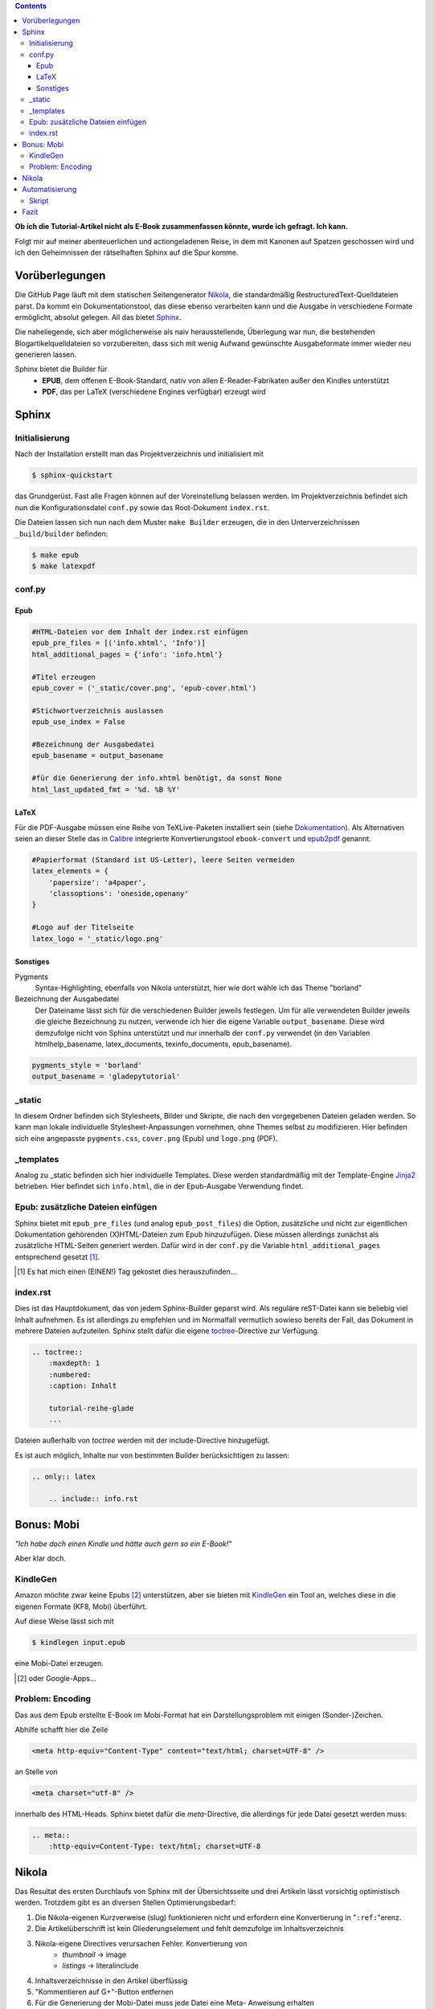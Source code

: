 .. title: Das Geheimnis der Sphinx
.. slug: das-geheimnis-der-sphinx
.. date: 2017-10-29 11:07:05 UTC+01:00
.. tags: draft,glade,python,nikola,sphinx
.. category: tutorial
.. link: 
.. description: 
.. type: text

.. class:: warning pull-right

.. contents::

**Ob ich die Tutorial-Artikel nicht als E-Book zusammenfassen könnte, wurde ich gefragt. Ich kann.**

Folgt mir auf meiner abenteuerlichen und actiongeladenen Reise, in dem mit Kanonen auf Spatzen geschossen wird und ich den Geheimnissen der rätselhaften Sphinx auf die Spur komme.

.. thumbnail:: /images/sph_cover.jpeg

Vorüberlegungen
===============

Die GitHub Page läuft mit dem statischen Seitengenerator Nikola_, die standardmäßig RestructuredText-Quelldateien parst. Da kommt ein Dokumentationstool, das diese ebenso verarbeiten kann und die Ausgabe in verschiedene Formate ermöglicht, absolut gelegen. All das bietet Sphinx_.

.. _Nikola: https://getnikola.com/
.. _Sphinx: http://www.sphinx-doc.org

Die naheliegende, sich aber möglicherweise als naiv herausstellende, Überlegung war nun, die bestehenden Blogartikelquelldateien so vorzubereiten, dass sich mit wenig Aufwand gewünschte Ausgabeformate immer wieder neu generieren lassen.

Sphinx bietet die Builder für 
    * **EPUB**, dem offenen E-Book-Standard, nativ von allen E-Reader-Fabrikaten außer den Kindles unterstützt
    * **PDF**, das per LaTeX (verschiedene Engines verfügbar) erzeugt wird

Sphinx
======

Initialisierung
***************

Nach der Installation erstellt man das Projektverzeichnis und initialisiert mit

.. code:: console

    $ sphinx-quickstart

das Grundgerüst. Fast alle Fragen können auf der Voreinstellung belassen werden. Im Projektverzeichnis befindet sich nun die Konfigurationsdatei ``conf.py`` sowie das Root-Dokument ``index.rst``.

Die Dateien lassen sich nun nach dem Muster ``make Builder`` erzeugen, die in den Unterverzeichnissen ``_build/builder`` befinden:

.. code:: console

    $ make epub
    $ make latexpdf

conf.py
*******

Epub
----

.. code:: python

    #HTML-Dateien vor dem Inhalt der index.rst einfügen
    epub_pre_files = [('info.xhtml', 'Info')]
    html_additional_pages = {'info': 'info.html'}

    #Titel erzeugen
    epub_cover = ('_static/cover.png', 'epub-cover.html')

    #Stichwortverzeichnis auslassen
    epub_use_index = False

    #Bezeichnung der Ausgabedatei
    epub_basename = output_basename

    #für die Generierung der info.xhtml benötigt, da sonst None
    html_last_updated_fmt = '%d. %B %Y'

LaTeX
-----

Für die PDF-Ausgabe müssen eine Reihe von TeXLive-Paketen installiert sein (siehe Dokumentation_). Als Alternativen seien an dieser Stelle das in Calibre_ integrierte Konvertierungstool ``ebook-convert`` und epub2pdf_ genannt.

.. _Dokumentation: http://www.sphinx-doc.org/en/stable/builders.html#sphinx.builders.latex.LaTeXBuilder
.. _Calibre: https://calibre-ebook.com/
.. _epub2pdf: http://www.epub2pdf.com/

.. code:: python

    #Papierformat (Standard ist US-Letter), leere Seiten vermeiden
    latex_elements = {
        'papersize': 'a4paper',
        'classoptions': 'oneside,openany'
    }
    
    #Logo auf der Titelseite
    latex_logo = '_static/logo.png'

Sonstiges
---------

Pygments
    Syntax-Highlighting, ebenfalls von Nikola unterstützt, hier wie dort wähle ich das Theme "borland"

Bezeichnung der Ausgabedatei
    Der Dateiname lässt sich für die verschiedenen Builder jeweils festlegen. Um für alle verwendeten Builder jeweils die gleiche Bezeichnung zu nutzen, verwende ich hier die eigene Variable ``output_basename``. Diese wird demzufolge nicht von Sphinx unterstützt und nur innerhalb der ``conf.py`` verwendet (in den Variablen htmlhelp_basename, latex_documents, texinfo_documents, epub_basename).

.. code:: python

    pygments_style = 'borland'
    output_basename = 'gladepytutorial'

_static
*******

In diesem Ordner befinden sich Stylesheets, Bilder und Skripte, die nach den vorgegebenen Dateien geladen werden. So kann man lokale individuelle Stylesheet-Anpassungen vornehmen, ohne Themes selbst zu modifizieren. Hier befinden sich eine angepasste ``pygments.css``, ``cover.png`` (Epub) und ``logo.png`` (PDF).

_templates
**********

Analog zu _static befinden sich hier individuelle Templates. Diese werden standardmäßig mit der Template-Engine Jinja2_ betrieben. Hier befindet sich ``info.html``, die in der Epub-Ausgabe Verwendung findet.

.. _Jinja2: http://jinja.pocoo.org/

Epub: zusätzliche Dateien einfügen
**********************************

Sphinx bietet mit ``epub_pre_files`` (und analog ``epub_post_files``) die Option, zusätzliche und nicht zur eigentlichen Dokumentation gehörenden (X)HTML-Dateien zum Epub hinzuzufügen. Diese müssen allerdings zunächst als zusätzliche HTML-Seiten generiert werden. Dafür wird in der ``conf.py`` die Variable ``html_additional_pages`` entsprechend gesetzt [#]_.

.. [#] Es hat mich einen (EINEN!) Tag gekostet dies herauszufinden...

index.rst
*********

Dies ist das Hauptdokument, das von jedem Sphinx-Builder geparst wird. Als reguläre reST-Datei kann sie beliebig viel Inhalt aufnehmen. Es ist allerdings zu empfehlen und im Normalfall vermutlich sowieso bereits der Fall, das Dokument in mehrere Dateien aufzuteilen. Sphinx stellt dafür die eigene toctree_-Directive zur Verfügung.

.. code:: rest

    .. toctree::
        :maxdepth: 1
        :numbered:
        :caption: Inhalt

        tutorial-reihe-glade    
        ...

Dateien außerhalb von *toctree* werden mit der include-Directive hinzugefügt.

Es ist auch möglich, Inhalte nur von bestimmten Builder berücksichtigen zu lassen:

.. code:: rest

    .. only:: latex

        .. include:: info.rst

.. _toctree: http://www.sphinx-doc.org/en/stable/markup/toctree.html


Bonus: Mobi
===========

*"Ich habe doch einen Kindle und hätte auch gern so ein E-Book!"*

Aber klar doch.

KindleGen
*********

Amazon möchte zwar keine Epubs [#]_ unterstützen, aber sie bieten mit KindleGen_ ein Tool an, welches diese in die eigenen Formate (KF8, Mobi) überführt.

Auf diese Weise lässt sich mit

.. code:: console

    $ kindlegen input.epub

eine Mobi-Datei erzeugen.

.. _KindleGen: https://www.amazon.com/gp/feature.html?docId=1000765211
.. [#] oder Google-Apps...

Problem: Encoding
*****************

Das aus dem Epub erstellte E-Book im Mobi-Format hat ein Darstellungsproblem mit einigen (Sonder-)Zeichen.

Abhilfe schafft hier die Zeile

.. code:: xml

    <meta http-equiv="Content-Type" content="text/html; charset=UTF-8" />

an Stelle von

.. code:: xml

    <meta charset="utf-8" />

innerhalb des HTML-Heads. Sphinx bietet dafür die *meta*-Directive, die allerdings für jede Datei gesetzt werden muss:

.. code:: rest

    .. meta::
        :http-equiv=Content-Type: text/html; charset=UTF-8

Nikola
======

Das Resultat des ersten Durchlaufs von Sphinx mit der Übersichtsseite und drei Artikeln lässt vorsichtig optimistisch werden. Trotzdem gibt es an diversen Stellen Optimierungsbedarf:

#. Die Nikola-eigenen Kurzverweise (slug) funktionieren nicht und erfordern eine Konvertierung in "``:ref:``"erenz.

#. Die Artikelüberschrift ist kein Gliederungselement und fehlt demzufolge im Inhaltsverzeichnis

#. Nikola-eigene Directives verursachen Fehler. Konvertierung von
    * *thumbnail* -> image
    * *listings* -> literalinclude

#. Inhaltsverzeichnisse in den Artikel überflüssig

#. "Kommentieren auf G+"-Button entfernen

#. Für die Generierung der Mobi-Datei muss jede Datei eine Meta- Anweisung erhalten

Für eine zufriedenstellende Ausgabe ist es also erforderlich, die Ausgangsdateien hinsichtlich dieser Punkte per Skript zu modifizieren.

Automatisierung
===============

Das ist er, der Elefant im Raum.

Sphinx läuft und die ``index.rst`` ist eingerichtet. Die Mission  besteht nun aus folgenden Teilaufgaben:

#. Sphinx soll sich der aktuellen Dateien der GitHub Page bedienen.
#. Diese Dateien sollen gemäß der oben genannten Punkte bearbeitet werden.
#. Sphinx soll ein Epub und ein PDF erzeugen.
#. KindleGen soll ein Mobi erzeugen.
#. Die Dateien sollen im entsprechenden Ordner im GitHub Page-Verzeichnis abgelegt und deployt werden.

Let's do this.

Skript
******

Die größte Arbeit ist bereits erledigt: die Einrichtung von Sphinx und die Problemerfassung. Das Skript selbst arbeitet nun die oben genannten Punkte ab. Weiterhin gibt es der Übersichtlichkeit halber zwei weitere Dateien. Es befinden sich nun im Sphinx-Projektverzeichnis folgende neue Dateien:

#. **nibook.py**: sammelt, kopiert, bearbeitet die Quelldateien, erstellt die E-Books und füttert die GitHub-Page (`Code <link://listing/nibook.py>`_)

2. **index.lst**: Liste von Dateinamen (ohne Endung), die im Dokument enthalten sein sollen

.. code::

    übersicht
    artikel1
    artikel2
    artikel5

3. **index.tmpl**: aus dieser und der index.lst wird die ``index.rst`` generiert

.. code:: rst

    .. generated by nibook, posts will be inserted after ".. include-start"

    .. some text documentation master file, created by
       sphinx-quickstart on Thu Oct 26 20:26:54 2017.
       You can adapt this file completely to your liking, but it should at least
       contain the root `toctree` directive.

    .. meta::
       :http-equiv=Content-Type: text/html; charset=UTF-8

    .. only:: latex

        .. include:: info.rst

    ****************************
    Glade-Tutorial mit PyGObject
    ****************************

    .. toctree::
        :maxdepth: 1
        :numbered:
        :caption: Inhalt
        :name: mastertoc

        .. include-start

Fazit
=====

Wieder was gelernt.

.. figure:: /images/sph_meme.jpg

    `Download <link://slug/downloads>`_

.. raw:: html

    <br>
    <a class="discuss-on-gplus" href="">Kommentieren auf <i class="fa fa-google-plus"></i></a>
